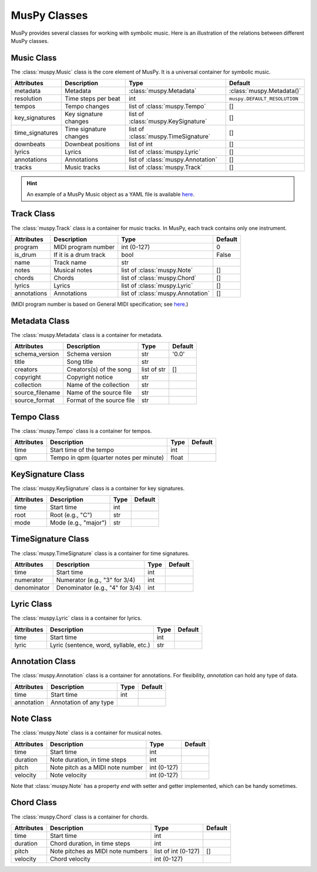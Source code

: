 =============
MusPy Classes
=============

MusPy provides several classes for working with symbolic music. Here is an illustration of the relations between different MusPy classes.

.. image:: images/classes.svg


Music Class
===========

The :class:`muspy.Music` class is the core element of MusPy. It is a universal container for symbolic music.

=============== ====================== ==================================== =========================
Attributes      Description            Type                                 Default
=============== ====================== ==================================== =========================
metadata        Metadata               :class:`muspy.Metadata`              :class:`muspy.Metadata()`
resolution      Time steps per beat    int                                  ``muspy.DEFAULT_RESOLUTION``
tempos          Tempo changes          list of :class:`muspy.Tempo`         []
key_signatures  Key signature changes  list of :class:`muspy.KeySignature`  []
time_signatures Time signature changes list of :class:`muspy.TimeSignature` []
downbeats       Downbeat positions     list of int                          []
lyrics          Lyrics                 list of :class:`muspy.Lyric`         []
annotations     Annotations            list of :class:`muspy.Annotation`    []
tracks          Music tracks           list of :class:`muspy.Track`         []
=============== ====================== ==================================== =========================

.. Hint:: An example of a MusPy Music object as a YAML file is available `here <../examples.html>`__.


Track Class
===========

The :class:`muspy.Track` class is a container for music tracks. In MusPy, each track contains only one instrument.

=========== ======================== ================================= =======
Attributes  Description              Type                              Default
=========== ======================== ================================= =======
program     MIDI program number      int (0-127)                       0
is_drum     If it is a drum track    bool                              False
name        Track name               str
notes       Musical notes            list of :class:`muspy.Note`       []
chords      Chords                   list of :class:`muspy.Chord`      []
lyrics      Lyrics                   list of :class:`muspy.Lyric`      []
annotations Annotations              list of :class:`muspy.Annotation` []
=========== ======================== ================================= =======

(MIDI program number is based on General MIDI specification; see `here <https://www.midi.org/specifications/item/gm-level-1-sound-set>`__.)


Metadata Class
==============

The :class:`muspy.Metadata` class is a container for metadata.

=============== ========================= =========== =======
Attributes      Description               Type        Default
=============== ========================= =========== =======
schema_version  Schema version            str         '0.0'
title           Song title                str
creators        Creators(s) of the song   list of str []
copyright       Copyright notice          str
collection      Name of the collection    str
source_filename Name of the source file   str
source_format   Format of the source file str
=============== ========================= =========== =======


Tempo Class
===========

The :class:`muspy.Tempo` class is a container for tempos.

========== ======================================= ===== =======
Attributes Description                             Type  Default
========== ======================================= ===== =======
time       Start time of the tempo                 int
qpm        Tempo in qpm (quarter notes per minute) float
========== ======================================= ===== =======


KeySignature Class
==================

The :class:`muspy.KeySignature` class is a container for key signatures.

========== ==================== ==== =======
Attributes Description          Type Default
========== ==================== ==== =======
time       Start time           int
root       Root (e.g., "C")     str
mode       Mode (e.g., "major") str
========== ==================== ==== =======


TimeSignature Class
===================

The :class:`muspy.TimeSignature` class is a container for time signatures.

=========== =============================== ===== =======
Attributes  Description                     Type  Default
=========== =============================== ===== =======
time        Start time                      int
numerator   Numerator (e.g., "3" for 3/4)   int
denominator Denominator (e.g., "4" for 3/4) int
=========== =============================== ===== =======


Lyric Class
===========

The :class:`muspy.Lyric` class is a container for lyrics.

========== ====================================== ==== =======
Attributes Description                            Type Default
========== ====================================== ==== =======
time       Start time                             int
lyric      Lyric (sentence, word, syllable, etc.) str
========== ====================================== ==== =======


Annotation Class
================

The :class:`muspy.Annotation` class is a container for annotations. For flexibility, `annotation` can hold any type of data.

========== ====================== ==== =======
Attributes Description            Type  Default
========== ====================== ==== =======
time       Start time             int
annotation Annotation of any type
========== ====================== ==== =======


Note Class
==========

The :class:`muspy.Note` class is a container for musical notes.

========== ================================ =========== =======
Attributes Description                      Type        Default
========== ================================ =========== =======
time       Start time                       int
duration   Note duration, in time steps     int
pitch      Note pitch as a MIDI note number int (0-127)
velocity   Note velocity                    int (0-127)
========== ================================ =========== =======

Note that :class:`muspy.Note` has a property `end` with setter and getter implemented, which can be handy sometimes.


Chord Class
===========

The :class:`muspy.Chord` class is a container for chords.

========== ================================= =================== =======
Attributes Description                       Type                Default
========== ================================= =================== =======
time       Start time                        int
duration   Chord duration, in time steps     int
pitch      Note pitches as MIDI note numbers list of int (0-127) []
velocity   Chord velocity                    int (0-127)
========== ================================= =================== =======
